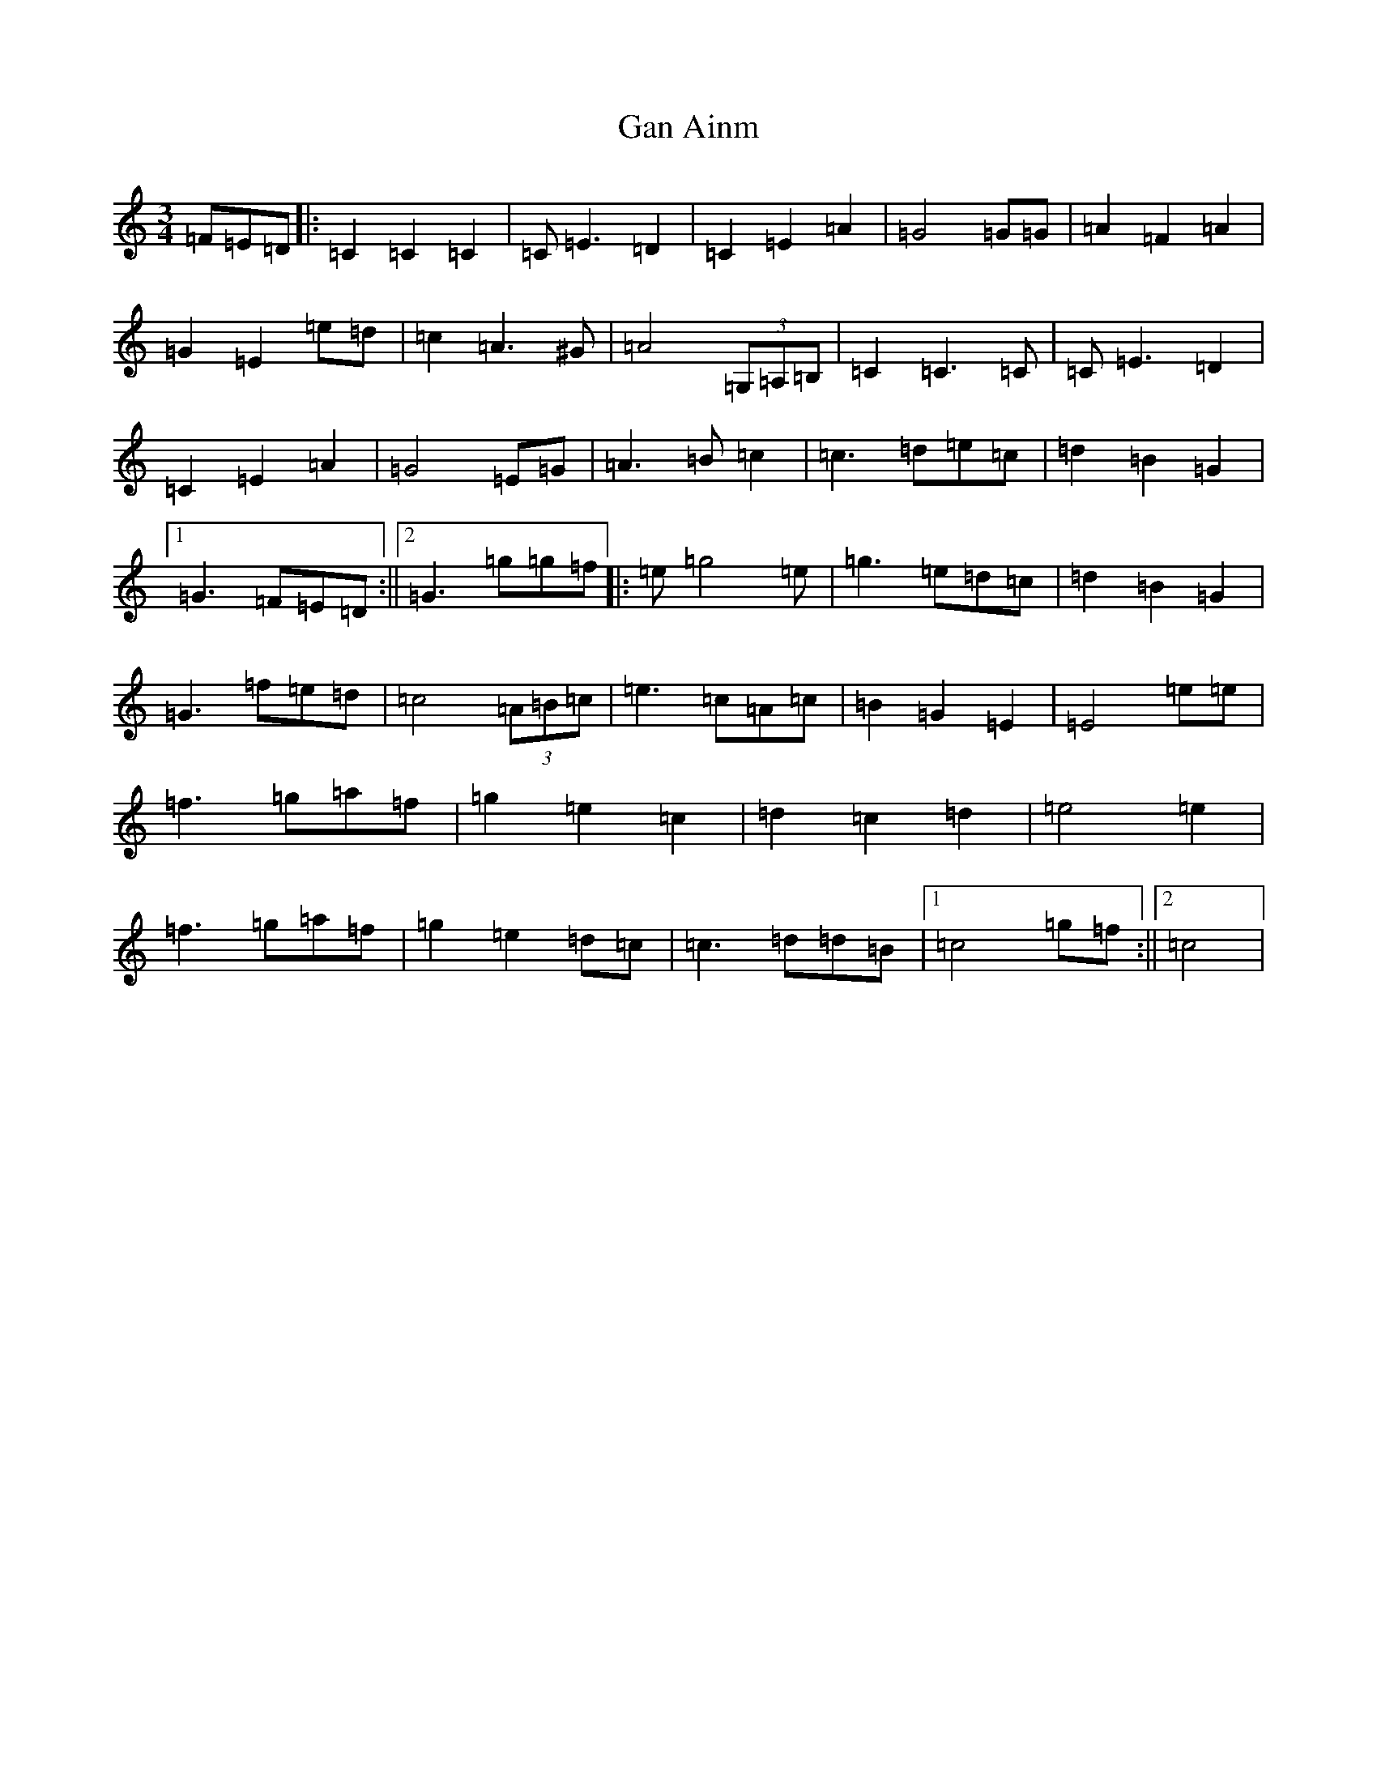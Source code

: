 X: 7562
T: Gan Ainm
S: https://thesession.org/tunes/6696#setting6696
R: waltz
M:3/4
L:1/8
K: C Major
=F=E=D|:=C2=C2=C2|=C=E3=D2|=C2=E2=A2|=G4=G=G|=A2=F2=A2|=G2=E2=e=d|=c2=A3^G|=A4(3=G,=A,=B,|=C2=C3=C|=C=E3=D2|=C2=E2=A2|=G4=E=G|=A3=B=c2|=c3=d=e=c|=d2=B2=G2|1=G3=F=E=D:||2=G3=g=g=f|:=e=g4=e|=g3=e=d=c|=d2=B2=G2|=G3=f=e=d|=c4(3=A=B=c|=e3=c=A=c|=B2=G2=E2|=E4=e=e|=f3=g=a=f|=g2=e2=c2|=d2=c2=d2|=e4=e2|=f3=g=a=f|=g2=e2=d=c|=c3=d=d=B|1=c4=g=f:||2=c4|